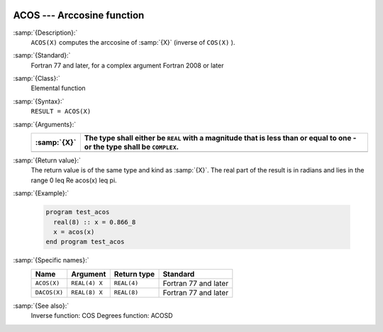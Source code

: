   .. _acos:

ACOS --- Arccosine function 
****************************

.. index:: ACOS

.. index:: DACOS

.. index:: trigonometric function, cosine, inverse

.. index:: cosine, inverse

:samp:`{Description}:`
  ``ACOS(X)`` computes the arccosine of :samp:`{X}` (inverse of ``COS(X)`` ).

:samp:`{Standard}:`
  Fortran 77 and later, for a complex argument Fortran 2008 or later

:samp:`{Class}:`
  Elemental function

:samp:`{Syntax}:`
  ``RESULT = ACOS(X)``

:samp:`{Arguments}:`
  ===========  =============================================================
  :samp:`{X}`  The type shall either be ``REAL`` with a magnitude that is
               less than or equal to one - or the type shall be ``COMPLEX``.
  ===========  =============================================================
  ===========  =============================================================

:samp:`{Return value}:`
  The return value is of the same type and kind as :samp:`{X}`.
  The real part of the result is in radians and lies in the range
  0 \leq \Re \acos(x) \leq \pi.

:samp:`{Example}:`

  .. code-block:: c++

    program test_acos
      real(8) :: x = 0.866_8
      x = acos(x)
    end program test_acos

:samp:`{Specific names}:`
  ============  =============  ===========  ====================
  Name          Argument       Return type  Standard
  ============  =============  ===========  ====================
  ``ACOS(X)``   ``REAL(4) X``  ``REAL(4)``  Fortran 77 and later
  ``DACOS(X)``  ``REAL(8) X``  ``REAL(8)``  Fortran 77 and later
  ============  =============  ===========  ====================

:samp:`{See also}:`
  Inverse function: 
  COS 
  Degrees function: 
  ACOSD


